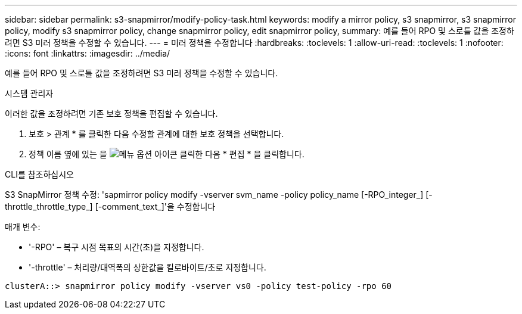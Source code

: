 ---
sidebar: sidebar 
permalink: s3-snapmirror/modify-policy-task.html 
keywords: modify a mirror policy, s3 snapmirror, s3 snapmirror policy, modify s3 snapmirror policy, change snapmirror policy, edit snapmirror policy, 
summary: 예를 들어 RPO 및 스로틀 값을 조정하려면 S3 미러 정책을 수정할 수 있습니다. 
---
= 미러 정책을 수정합니다
:hardbreaks:
:toclevels: 1
:allow-uri-read: 
:toclevels: 1
:nofooter: 
:icons: font
:linkattrs: 
:imagesdir: ../media/


[role="lead"]
예를 들어 RPO 및 스로틀 값을 조정하려면 S3 미러 정책을 수정할 수 있습니다.

[role="tabbed-block"]
====
.시스템 관리자
--
이러한 값을 조정하려면 기존 보호 정책을 편집할 수 있습니다.

. 보호 > 관계 * 를 클릭한 다음 수정할 관계에 대한 보호 정책을 선택합니다.
. 정책 이름 옆에 있는 을 image:icon_kabob.gif["메뉴 옵션 아이콘"] 클릭한 다음 * 편집 * 을 클릭합니다.


--
.CLI를 참조하십시오
--
S3 SnapMirror 정책 수정: 'sapmirror policy modify -vserver svm_name -policy policy_name [-RPO_integer_] [-throttle_throttle_type_] [-comment_text_]'을 수정합니다

매개 변수:

* '-RPO' – 복구 시점 목표의 시간(초)을 지정합니다.
* '-throttle' – 처리량/대역폭의 상한값을 킬로바이트/초로 지정합니다.


....
clusterA::> snapmirror policy modify -vserver vs0 -policy test-policy -rpo 60
....
--
====